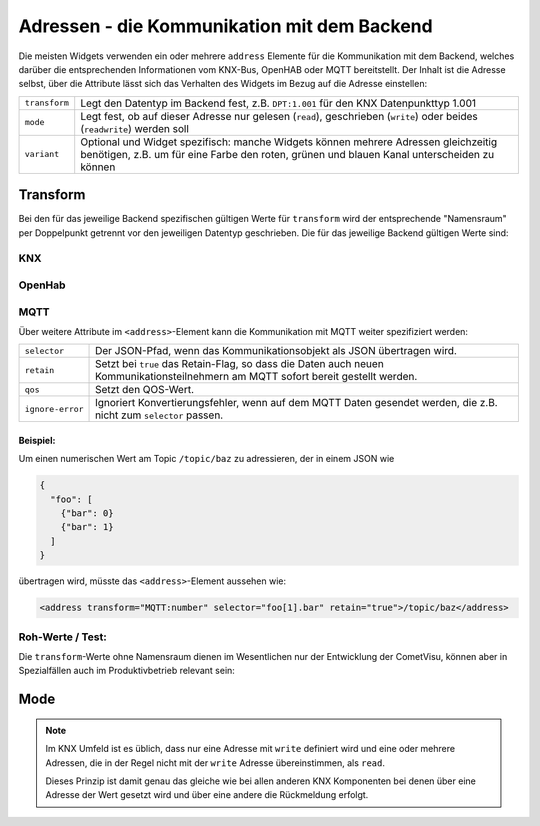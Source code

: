 .. _address:

Adressen - die Kommunikation mit dem Backend
============================================

Die meisten Widgets verwenden ein oder mehrere ``address`` Elemente für die
Kommunikation mit dem Backend, welches darüber die entsprechenden Informationen
vom KNX-Bus, OpenHAB oder MQTT bereitstellt. Der Inhalt ist die Adresse selbst,
über die Attribute lässt sich das Verhalten des Widgets im Bezug auf die
Adresse einstellen:

============= ==================================================================
``transform`` Legt den Datentyp im Backend fest, z.B. ``DPT:1.001`` für den KNX
              Datenpunkttyp 1.001
``mode``      Legt fest, ob auf dieser Adresse nur gelesen (``read``),
              geschrieben (``write``) oder beides (``readwrite``) werden soll
``variant``   Optional und Widget spezifisch: manche Widgets können mehrere
              Adressen gleichzeitig benötigen, z.B. um für eine Farbe den roten,
              grünen und blauen Kanal unterscheiden zu können
============= ==================================================================

Transform
---------

Bei den für das jeweilige Backend spezifischen gültigen Werte für ``transform``
wird der entsprechende "Namensraum" per Doppelpunkt getrennt vor den jeweiligen
Datentyp geschrieben. Die für das jeweilige Backend gültigen Werte sind:

KNX
...

.. backend-transform:: DPT

OpenHab
.......

.. backend-transform:: OH

MQTT
....

.. backend-transform:: MQTT

Über weitere Attribute im ``<address>``-Element kann die Kommunikation mit MQTT
weiter spezifiziert werden:

================ ===============================================================
``selector``     Der JSON-Pfad, wenn das Kommunikationsobjekt als JSON
                 übertragen wird.
``retain``       Setzt bei ``true`` das Retain-Flag, so dass die Daten auch
                 neuen Kommunikationsteilnehmern am MQTT sofort bereit gestellt
                 werden.
``qos``          Setzt den QOS-Wert.
``ignore-error`` Ignoriert Konvertierungsfehler, wenn auf dem MQTT Daten
                 gesendet werden, die z.B. nicht zum ``selector`` passen.
================ ===============================================================

Beispiel:
^^^^^^^^^

Um einen numerischen Wert am Topic ``/topic/baz`` zu adressieren, der in einem
JSON wie

.. code-block:: json

    {
      "foo": [
        {"bar": 0}
        {"bar": 1}
      ]
    }

übertragen wird, müsste das ``<address>``-Element aussehen wie:

.. code-block:: xml

     <address transform="MQTT:number" selector="foo[1].bar" retain="true">/topic/baz</address>

Roh-Werte / Test:
.................

Die ``transform``-Werte ohne Namensraum dienen im Wesentlichen nur der
Entwicklung der CometVisu, können aber in Spezialfällen auch im Produktivbetrieb
relevant sein:

.. backend-transform::

Mode
----

.. note::

    Im KNX Umfeld ist es üblich, dass nur eine Adresse mit ``write`` definiert
    wird und eine oder mehrere Adressen, die in der Regel nicht mit der
    ``write`` Adresse übereinstimmen, als ``read``.

    Dieses Prinzip ist damit genau das gleiche wie bei allen anderen KNX
    Komponenten bei denen über eine Adresse der Wert gesetzt wird und über eine
    andere die Rückmeldung erfolgt.
